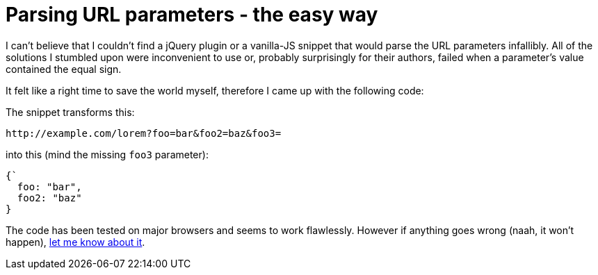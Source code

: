 = Parsing URL parameters - the easy way
:hp-tags: JavaScript, Gist

I can't believe that I couldn't find a jQuery plugin or a vanilla-JS snippet that would parse the URL parameters infallibly. All of the solutions I stumbled upon were inconvenient to use or, probably surprisingly for their authors, failed when a parameter's value contained the equal sign.

It felt like a right time to save the world myself, therefore I came up with the following code:

++++
<script src="https://gist.github.com/zbicin/72aa8fc4c3e97f7321bc.js"></script>
++++

The snippet transforms this:
----
http://example.com/lorem?foo=bar&foo2=baz&foo3=
----
into this (mind the missing `foo3` parameter):
[source,javascript]
----
{`
  foo: "bar",
  foo2: "baz"
}
----

The code has been tested on major browsers and seems to work flawlessly. However if anything goes wrong (naah, it won't happen), https://twitter.com/zbicin[let me know about it].